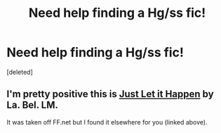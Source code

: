 #+TITLE: Need help finding a Hg/ss fic!

* Need help finding a Hg/ss fic!
:PROPERTIES:
:Score: 1
:DateUnix: 1437261915.0
:DateShort: 2015-Jul-19
:FlairText: Request
:END:
[deleted]


** I'm pretty positive this is [[http://www.continuingtales.com/story.php?name=justletit&part=1][Just Let it Happen]] by La. Bel. LM.

It was taken off FF.net but I found it elsewhere for you (linked above).
:PROPERTIES:
:Author: Dimplz
:Score: 4
:DateUnix: 1437271053.0
:DateShort: 2015-Jul-19
:END:
